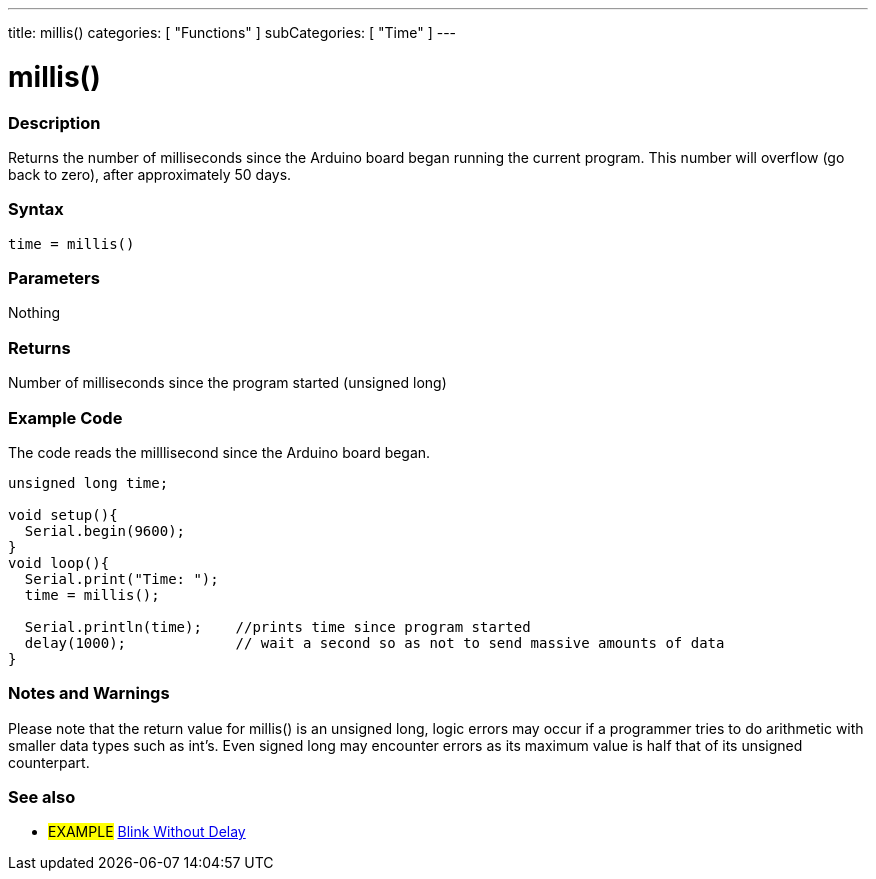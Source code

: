 ---
title: millis()
categories: [ "Functions" ]
subCategories: [ "Time" ]
---





= millis()


// OVERVIEW SECTION STARTS
[#overview]
--

[float]
=== Description
Returns the number of milliseconds since the Arduino board began running the current program. This number will overflow (go back to zero), after approximately 50 days.
[%hardbreaks]


[float]
=== Syntax
`time = millis()`


[float]
=== Parameters
Nothing

[float]
=== Returns
Number of milliseconds since the program started (unsigned long)

--
// OVERVIEW SECTION ENDS




// HOW TO USE SECTION STARTS
[#howtouse]
--

[float]
=== Example Code
// Describe what the example code is all about and add relevant code   ►►►►► THIS SECTION IS MANDATORY ◄◄◄◄◄
The code reads the milllisecond since the Arduino board began.

[source,arduino]
----
unsigned long time;

void setup(){
  Serial.begin(9600);
}
void loop(){
  Serial.print("Time: ");
  time = millis();

  Serial.println(time);    //prints time since program started
  delay(1000);             // wait a second so as not to send massive amounts of data
}
----
[%hardbreaks]

[float]
=== Notes and Warnings
Please note that the return value for millis() is an unsigned long, logic errors may occur if a programmer tries to do arithmetic with smaller data types such as int's. Even signed long may encounter errors as its maximum value is half that of its unsigned counterpart.

--
// HOW TO USE SECTION ENDS


// SEE ALSO SECTION
[#see_also]
--

[float]
=== See also

[role="example"]
* #EXAMPLE# http://arduino.cc/en/Tutorial/BlinkWithoutDelay[Blink Without Delay^]

--
// SEE ALSO SECTION ENDS
